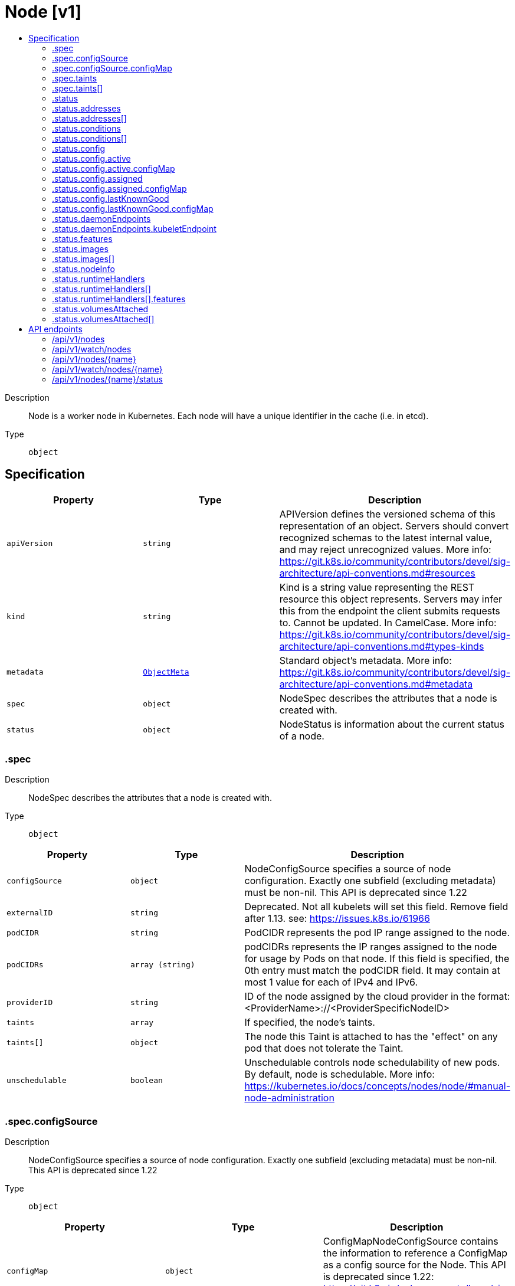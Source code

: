 // Automatically generated by 'openshift-apidocs-gen'. Do not edit.
:_mod-docs-content-type: ASSEMBLY
[id="node-v1"]
= Node [v1]
:toc: macro
:toc-title:

toc::[]


Description::
+
--
Node is a worker node in Kubernetes. Each node will have a unique identifier in the cache (i.e. in etcd).
--

Type::
  `object`



== Specification

[cols="1,1,1",options="header"]
|===
| Property | Type | Description

| `apiVersion`
| `string`
| APIVersion defines the versioned schema of this representation of an object. Servers should convert recognized schemas to the latest internal value, and may reject unrecognized values. More info: https://git.k8s.io/community/contributors/devel/sig-architecture/api-conventions.md#resources

| `kind`
| `string`
| Kind is a string value representing the REST resource this object represents. Servers may infer this from the endpoint the client submits requests to. Cannot be updated. In CamelCase. More info: https://git.k8s.io/community/contributors/devel/sig-architecture/api-conventions.md#types-kinds

| `metadata`
| xref:../objects/index.adoc#io-k8s-apimachinery-pkg-apis-meta-v1-ObjectMeta[`ObjectMeta`]
| Standard object's metadata. More info: https://git.k8s.io/community/contributors/devel/sig-architecture/api-conventions.md#metadata

| `spec`
| `object`
| NodeSpec describes the attributes that a node is created with.

| `status`
| `object`
| NodeStatus is information about the current status of a node.

|===
=== .spec
Description::
+
--
NodeSpec describes the attributes that a node is created with.
--

Type::
  `object`




[cols="1,1,1",options="header"]
|===
| Property | Type | Description

| `configSource`
| `object`
| NodeConfigSource specifies a source of node configuration. Exactly one subfield (excluding metadata) must be non-nil. This API is deprecated since 1.22

| `externalID`
| `string`
| Deprecated. Not all kubelets will set this field. Remove field after 1.13. see: https://issues.k8s.io/61966

| `podCIDR`
| `string`
| PodCIDR represents the pod IP range assigned to the node.

| `podCIDRs`
| `array (string)`
| podCIDRs represents the IP ranges assigned to the node for usage by Pods on that node. If this field is specified, the 0th entry must match the podCIDR field. It may contain at most 1 value for each of IPv4 and IPv6.

| `providerID`
| `string`
| ID of the node assigned by the cloud provider in the format: <ProviderName>://<ProviderSpecificNodeID>

| `taints`
| `array`
| If specified, the node's taints.

| `taints[]`
| `object`
| The node this Taint is attached to has the "effect" on any pod that does not tolerate the Taint.

| `unschedulable`
| `boolean`
| Unschedulable controls node schedulability of new pods. By default, node is schedulable. More info: https://kubernetes.io/docs/concepts/nodes/node/#manual-node-administration

|===
=== .spec.configSource
Description::
+
--
NodeConfigSource specifies a source of node configuration. Exactly one subfield (excluding metadata) must be non-nil. This API is deprecated since 1.22
--

Type::
  `object`




[cols="1,1,1",options="header"]
|===
| Property | Type | Description

| `configMap`
| `object`
| ConfigMapNodeConfigSource contains the information to reference a ConfigMap as a config source for the Node. This API is deprecated since 1.22: https://git.k8s.io/enhancements/keps/sig-node/281-dynamic-kubelet-configuration

|===
=== .spec.configSource.configMap
Description::
+
--
ConfigMapNodeConfigSource contains the information to reference a ConfigMap as a config source for the Node. This API is deprecated since 1.22: https://git.k8s.io/enhancements/keps/sig-node/281-dynamic-kubelet-configuration
--

Type::
  `object`

Required::
  - `namespace`
  - `name`
  - `kubeletConfigKey`



[cols="1,1,1",options="header"]
|===
| Property | Type | Description

| `kubeletConfigKey`
| `string`
| KubeletConfigKey declares which key of the referenced ConfigMap corresponds to the KubeletConfiguration structure This field is required in all cases.

| `name`
| `string`
| Name is the metadata.name of the referenced ConfigMap. This field is required in all cases.

| `namespace`
| `string`
| Namespace is the metadata.namespace of the referenced ConfigMap. This field is required in all cases.

| `resourceVersion`
| `string`
| ResourceVersion is the metadata.ResourceVersion of the referenced ConfigMap. This field is forbidden in Node.Spec, and required in Node.Status.

| `uid`
| `string`
| UID is the metadata.UID of the referenced ConfigMap. This field is forbidden in Node.Spec, and required in Node.Status.

|===
=== .spec.taints
Description::
+
--
If specified, the node's taints.
--

Type::
  `array`




=== .spec.taints[]
Description::
+
--
The node this Taint is attached to has the "effect" on any pod that does not tolerate the Taint.
--

Type::
  `object`

Required::
  - `key`
  - `effect`



[cols="1,1,1",options="header"]
|===
| Property | Type | Description

| `effect`
| `string`
| Required. The effect of the taint on pods that do not tolerate the taint. Valid effects are NoSchedule, PreferNoSchedule and NoExecute.

Possible enum values:
 - `"NoExecute"` Evict any already-running pods that do not tolerate the taint. Currently enforced by NodeController.
 - `"NoSchedule"` Do not allow new pods to schedule onto the node unless they tolerate the taint, but allow all pods submitted to Kubelet without going through the scheduler to start, and allow all already-running pods to continue running. Enforced by the scheduler.
 - `"PreferNoSchedule"` Like TaintEffectNoSchedule, but the scheduler tries not to schedule new pods onto the node, rather than prohibiting new pods from scheduling onto the node entirely. Enforced by the scheduler.

| `key`
| `string`
| Required. The taint key to be applied to a node.

| `timeAdded`
| xref:../objects/index.adoc#io-k8s-apimachinery-pkg-apis-meta-v1-Time[`Time`]
| TimeAdded represents the time at which the taint was added. It is only written for NoExecute taints.

| `value`
| `string`
| The taint value corresponding to the taint key.

|===
=== .status
Description::
+
--
NodeStatus is information about the current status of a node.
--

Type::
  `object`




[cols="1,1,1",options="header"]
|===
| Property | Type | Description

| `addresses`
| `array`
| List of addresses reachable to the node. Queried from cloud provider, if available. More info: https://kubernetes.io/docs/concepts/nodes/node/#addresses Note: This field is declared as mergeable, but the merge key is not sufficiently unique, which can cause data corruption when it is merged. Callers should instead use a full-replacement patch. See https://pr.k8s.io/79391 for an example. Consumers should assume that addresses can change during the lifetime of a Node. However, there are some exceptions where this may not be possible, such as Pods that inherit a Node's address in its own status or consumers of the downward API (status.hostIP).

| `addresses[]`
| `object`
| NodeAddress contains information for the node's address.

| `allocatable`
| xref:../objects/index.adoc#io-k8s-apimachinery-pkg-api-resource-Quantity[`object (Quantity)`]
| Allocatable represents the resources of a node that are available for scheduling. Defaults to Capacity.

| `capacity`
| xref:../objects/index.adoc#io-k8s-apimachinery-pkg-api-resource-Quantity[`object (Quantity)`]
| Capacity represents the total resources of a node. More info: https://kubernetes.io/docs/reference/node/node-status/#capacity

| `conditions`
| `array`
| Conditions is an array of current observed node conditions. More info: https://kubernetes.io/docs/concepts/nodes/node/#condition

| `conditions[]`
| `object`
| NodeCondition contains condition information for a node.

| `config`
| `object`
| NodeConfigStatus describes the status of the config assigned by Node.Spec.ConfigSource.

| `daemonEndpoints`
| `object`
| NodeDaemonEndpoints lists ports opened by daemons running on the Node.

| `features`
| `object`
| NodeFeatures describes the set of features implemented by the CRI implementation. The features contained in the NodeFeatures should depend only on the cri implementation independent of runtime handlers.

| `images`
| `array`
| List of container images on this node

| `images[]`
| `object`
| Describe a container image

| `nodeInfo`
| `object`
| NodeSystemInfo is a set of ids/uuids to uniquely identify the node.

| `phase`
| `string`
| NodePhase is the recently observed lifecycle phase of the node. More info: https://kubernetes.io/docs/concepts/nodes/node/#phase The field is never populated, and now is deprecated.

Possible enum values:
 - `"Pending"` means the node has been created/added by the system, but not configured.
 - `"Running"` means the node has been configured and has Kubernetes components running.
 - `"Terminated"` means the node has been removed from the cluster.

| `runtimeHandlers`
| `array`
| The available runtime handlers.

| `runtimeHandlers[]`
| `object`
| NodeRuntimeHandler is a set of runtime handler information.

| `volumesAttached`
| `array`
| List of volumes that are attached to the node.

| `volumesAttached[]`
| `object`
| AttachedVolume describes a volume attached to a node

| `volumesInUse`
| `array (string)`
| List of attachable volumes in use (mounted) by the node.

|===
=== .status.addresses
Description::
+
--
List of addresses reachable to the node. Queried from cloud provider, if available. More info: https://kubernetes.io/docs/concepts/nodes/node/#addresses Note: This field is declared as mergeable, but the merge key is not sufficiently unique, which can cause data corruption when it is merged. Callers should instead use a full-replacement patch. See https://pr.k8s.io/79391 for an example. Consumers should assume that addresses can change during the lifetime of a Node. However, there are some exceptions where this may not be possible, such as Pods that inherit a Node's address in its own status or consumers of the downward API (status.hostIP).
--

Type::
  `array`




=== .status.addresses[]
Description::
+
--
NodeAddress contains information for the node's address.
--

Type::
  `object`

Required::
  - `type`
  - `address`



[cols="1,1,1",options="header"]
|===
| Property | Type | Description

| `address`
| `string`
| The node address.

| `type`
| `string`
| Node address type, one of Hostname, ExternalIP or InternalIP.

|===
=== .status.conditions
Description::
+
--
Conditions is an array of current observed node conditions. More info: https://kubernetes.io/docs/concepts/nodes/node/#condition
--

Type::
  `array`




=== .status.conditions[]
Description::
+
--
NodeCondition contains condition information for a node.
--

Type::
  `object`

Required::
  - `type`
  - `status`



[cols="1,1,1",options="header"]
|===
| Property | Type | Description

| `lastHeartbeatTime`
| xref:../objects/index.adoc#io-k8s-apimachinery-pkg-apis-meta-v1-Time[`Time`]
| Last time we got an update on a given condition.

| `lastTransitionTime`
| xref:../objects/index.adoc#io-k8s-apimachinery-pkg-apis-meta-v1-Time[`Time`]
| Last time the condition transit from one status to another.

| `message`
| `string`
| Human readable message indicating details about last transition.

| `reason`
| `string`
| (brief) reason for the condition's last transition.

| `status`
| `string`
| Status of the condition, one of True, False, Unknown.

| `type`
| `string`
| Type of node condition.

|===
=== .status.config
Description::
+
--
NodeConfigStatus describes the status of the config assigned by Node.Spec.ConfigSource.
--

Type::
  `object`




[cols="1,1,1",options="header"]
|===
| Property | Type | Description

| `active`
| `object`
| NodeConfigSource specifies a source of node configuration. Exactly one subfield (excluding metadata) must be non-nil. This API is deprecated since 1.22

| `assigned`
| `object`
| NodeConfigSource specifies a source of node configuration. Exactly one subfield (excluding metadata) must be non-nil. This API is deprecated since 1.22

| `error`
| `string`
| Error describes any problems reconciling the Spec.ConfigSource to the Active config. Errors may occur, for example, attempting to checkpoint Spec.ConfigSource to the local Assigned record, attempting to checkpoint the payload associated with Spec.ConfigSource, attempting to load or validate the Assigned config, etc. Errors may occur at different points while syncing config. Earlier errors (e.g. download or checkpointing errors) will not result in a rollback to LastKnownGood, and may resolve across Kubelet retries. Later errors (e.g. loading or validating a checkpointed config) will result in a rollback to LastKnownGood. In the latter case, it is usually possible to resolve the error by fixing the config assigned in Spec.ConfigSource. You can find additional information for debugging by searching the error message in the Kubelet log. Error is a human-readable description of the error state; machines can check whether or not Error is empty, but should not rely on the stability of the Error text across Kubelet versions.

| `lastKnownGood`
| `object`
| NodeConfigSource specifies a source of node configuration. Exactly one subfield (excluding metadata) must be non-nil. This API is deprecated since 1.22

|===
=== .status.config.active
Description::
+
--
NodeConfigSource specifies a source of node configuration. Exactly one subfield (excluding metadata) must be non-nil. This API is deprecated since 1.22
--

Type::
  `object`




[cols="1,1,1",options="header"]
|===
| Property | Type | Description

| `configMap`
| `object`
| ConfigMapNodeConfigSource contains the information to reference a ConfigMap as a config source for the Node. This API is deprecated since 1.22: https://git.k8s.io/enhancements/keps/sig-node/281-dynamic-kubelet-configuration

|===
=== .status.config.active.configMap
Description::
+
--
ConfigMapNodeConfigSource contains the information to reference a ConfigMap as a config source for the Node. This API is deprecated since 1.22: https://git.k8s.io/enhancements/keps/sig-node/281-dynamic-kubelet-configuration
--

Type::
  `object`

Required::
  - `namespace`
  - `name`
  - `kubeletConfigKey`



[cols="1,1,1",options="header"]
|===
| Property | Type | Description

| `kubeletConfigKey`
| `string`
| KubeletConfigKey declares which key of the referenced ConfigMap corresponds to the KubeletConfiguration structure This field is required in all cases.

| `name`
| `string`
| Name is the metadata.name of the referenced ConfigMap. This field is required in all cases.

| `namespace`
| `string`
| Namespace is the metadata.namespace of the referenced ConfigMap. This field is required in all cases.

| `resourceVersion`
| `string`
| ResourceVersion is the metadata.ResourceVersion of the referenced ConfigMap. This field is forbidden in Node.Spec, and required in Node.Status.

| `uid`
| `string`
| UID is the metadata.UID of the referenced ConfigMap. This field is forbidden in Node.Spec, and required in Node.Status.

|===
=== .status.config.assigned
Description::
+
--
NodeConfigSource specifies a source of node configuration. Exactly one subfield (excluding metadata) must be non-nil. This API is deprecated since 1.22
--

Type::
  `object`




[cols="1,1,1",options="header"]
|===
| Property | Type | Description

| `configMap`
| `object`
| ConfigMapNodeConfigSource contains the information to reference a ConfigMap as a config source for the Node. This API is deprecated since 1.22: https://git.k8s.io/enhancements/keps/sig-node/281-dynamic-kubelet-configuration

|===
=== .status.config.assigned.configMap
Description::
+
--
ConfigMapNodeConfigSource contains the information to reference a ConfigMap as a config source for the Node. This API is deprecated since 1.22: https://git.k8s.io/enhancements/keps/sig-node/281-dynamic-kubelet-configuration
--

Type::
  `object`

Required::
  - `namespace`
  - `name`
  - `kubeletConfigKey`



[cols="1,1,1",options="header"]
|===
| Property | Type | Description

| `kubeletConfigKey`
| `string`
| KubeletConfigKey declares which key of the referenced ConfigMap corresponds to the KubeletConfiguration structure This field is required in all cases.

| `name`
| `string`
| Name is the metadata.name of the referenced ConfigMap. This field is required in all cases.

| `namespace`
| `string`
| Namespace is the metadata.namespace of the referenced ConfigMap. This field is required in all cases.

| `resourceVersion`
| `string`
| ResourceVersion is the metadata.ResourceVersion of the referenced ConfigMap. This field is forbidden in Node.Spec, and required in Node.Status.

| `uid`
| `string`
| UID is the metadata.UID of the referenced ConfigMap. This field is forbidden in Node.Spec, and required in Node.Status.

|===
=== .status.config.lastKnownGood
Description::
+
--
NodeConfigSource specifies a source of node configuration. Exactly one subfield (excluding metadata) must be non-nil. This API is deprecated since 1.22
--

Type::
  `object`




[cols="1,1,1",options="header"]
|===
| Property | Type | Description

| `configMap`
| `object`
| ConfigMapNodeConfigSource contains the information to reference a ConfigMap as a config source for the Node. This API is deprecated since 1.22: https://git.k8s.io/enhancements/keps/sig-node/281-dynamic-kubelet-configuration

|===
=== .status.config.lastKnownGood.configMap
Description::
+
--
ConfigMapNodeConfigSource contains the information to reference a ConfigMap as a config source for the Node. This API is deprecated since 1.22: https://git.k8s.io/enhancements/keps/sig-node/281-dynamic-kubelet-configuration
--

Type::
  `object`

Required::
  - `namespace`
  - `name`
  - `kubeletConfigKey`



[cols="1,1,1",options="header"]
|===
| Property | Type | Description

| `kubeletConfigKey`
| `string`
| KubeletConfigKey declares which key of the referenced ConfigMap corresponds to the KubeletConfiguration structure This field is required in all cases.

| `name`
| `string`
| Name is the metadata.name of the referenced ConfigMap. This field is required in all cases.

| `namespace`
| `string`
| Namespace is the metadata.namespace of the referenced ConfigMap. This field is required in all cases.

| `resourceVersion`
| `string`
| ResourceVersion is the metadata.ResourceVersion of the referenced ConfigMap. This field is forbidden in Node.Spec, and required in Node.Status.

| `uid`
| `string`
| UID is the metadata.UID of the referenced ConfigMap. This field is forbidden in Node.Spec, and required in Node.Status.

|===
=== .status.daemonEndpoints
Description::
+
--
NodeDaemonEndpoints lists ports opened by daemons running on the Node.
--

Type::
  `object`




[cols="1,1,1",options="header"]
|===
| Property | Type | Description

| `kubeletEndpoint`
| `object`
| DaemonEndpoint contains information about a single Daemon endpoint.

|===
=== .status.daemonEndpoints.kubeletEndpoint
Description::
+
--
DaemonEndpoint contains information about a single Daemon endpoint.
--

Type::
  `object`

Required::
  - `Port`



[cols="1,1,1",options="header"]
|===
| Property | Type | Description

| `Port`
| `integer`
| Port number of the given endpoint.

|===
=== .status.features
Description::
+
--
NodeFeatures describes the set of features implemented by the CRI implementation. The features contained in the NodeFeatures should depend only on the cri implementation independent of runtime handlers.
--

Type::
  `object`




[cols="1,1,1",options="header"]
|===
| Property | Type | Description

| `supplementalGroupsPolicy`
| `boolean`
| SupplementalGroupsPolicy is set to true if the runtime supports SupplementalGroupsPolicy and ContainerUser.

|===
=== .status.images
Description::
+
--
List of container images on this node
--

Type::
  `array`




=== .status.images[]
Description::
+
--
Describe a container image
--

Type::
  `object`




[cols="1,1,1",options="header"]
|===
| Property | Type | Description

| `names`
| `array (string)`
| Names by which this image is known. e.g. ["kubernetes.example/hyperkube:v1.0.7", "cloud-vendor.registry.example/cloud-vendor/hyperkube:v1.0.7"]

| `sizeBytes`
| `integer`
| The size of the image in bytes.

|===
=== .status.nodeInfo
Description::
+
--
NodeSystemInfo is a set of ids/uuids to uniquely identify the node.
--

Type::
  `object`

Required::
  - `machineID`
  - `systemUUID`
  - `bootID`
  - `kernelVersion`
  - `osImage`
  - `containerRuntimeVersion`
  - `kubeletVersion`
  - `kubeProxyVersion`
  - `operatingSystem`
  - `architecture`



[cols="1,1,1",options="header"]
|===
| Property | Type | Description

| `architecture`
| `string`
| The Architecture reported by the node

| `bootID`
| `string`
| Boot ID reported by the node.

| `containerRuntimeVersion`
| `string`
| ContainerRuntime Version reported by the node through runtime remote API (e.g. containerd://1.4.2).

| `kernelVersion`
| `string`
| Kernel Version reported by the node from 'uname -r' (e.g. 3.16.0-0.bpo.4-amd64).

| `kubeProxyVersion`
| `string`
| Deprecated: KubeProxy Version reported by the node.

| `kubeletVersion`
| `string`
| Kubelet Version reported by the node.

| `machineID`
| `string`
| MachineID reported by the node. For unique machine identification in the cluster this field is preferred. Learn more from man(5) machine-id: http://man7.org/linux/man-pages/man5/machine-id.5.html

| `operatingSystem`
| `string`
| The Operating System reported by the node

| `osImage`
| `string`
| OS Image reported by the node from /etc/os-release (e.g. Debian GNU/Linux 7 (wheezy)).

| `systemUUID`
| `string`
| SystemUUID reported by the node. For unique machine identification MachineID is preferred. This field is specific to Red Hat hosts https://access.redhat.com/documentation/en-us/red_hat_subscription_management/1/html/rhsm/uuid

|===
=== .status.runtimeHandlers
Description::
+
--
The available runtime handlers.
--

Type::
  `array`




=== .status.runtimeHandlers[]
Description::
+
--
NodeRuntimeHandler is a set of runtime handler information.
--

Type::
  `object`




[cols="1,1,1",options="header"]
|===
| Property | Type | Description

| `features`
| `object`
| NodeRuntimeHandlerFeatures is a set of features implemented by the runtime handler.

| `name`
| `string`
| Runtime handler name. Empty for the default runtime handler.

|===
=== .status.runtimeHandlers[].features
Description::
+
--
NodeRuntimeHandlerFeatures is a set of features implemented by the runtime handler.
--

Type::
  `object`




[cols="1,1,1",options="header"]
|===
| Property | Type | Description

| `recursiveReadOnlyMounts`
| `boolean`
| RecursiveReadOnlyMounts is set to true if the runtime handler supports RecursiveReadOnlyMounts.

| `userNamespaces`
| `boolean`
| UserNamespaces is set to true if the runtime handler supports UserNamespaces, including for volumes.

|===
=== .status.volumesAttached
Description::
+
--
List of volumes that are attached to the node.
--

Type::
  `array`




=== .status.volumesAttached[]
Description::
+
--
AttachedVolume describes a volume attached to a node
--

Type::
  `object`

Required::
  - `name`
  - `devicePath`



[cols="1,1,1",options="header"]
|===
| Property | Type | Description

| `devicePath`
| `string`
| DevicePath represents the device path where the volume should be available

| `name`
| `string`
| Name of the attached volume

|===

== API endpoints

The following API endpoints are available:

* `/api/v1/nodes`
- `DELETE`: delete collection of Node
- `GET`: list or watch objects of kind Node
- `POST`: create a Node
* `/api/v1/watch/nodes`
- `GET`: watch individual changes to a list of Node. deprecated: use the &#x27;watch&#x27; parameter with a list operation instead.
* `/api/v1/nodes/{name}`
- `DELETE`: delete a Node
- `GET`: read the specified Node
- `PATCH`: partially update the specified Node
- `PUT`: replace the specified Node
* `/api/v1/watch/nodes/{name}`
- `GET`: watch changes to an object of kind Node. deprecated: use the &#x27;watch&#x27; parameter with a list operation instead, filtered to a single item with the &#x27;fieldSelector&#x27; parameter.
* `/api/v1/nodes/{name}/status`
- `GET`: read status of the specified Node
- `PATCH`: partially update status of the specified Node
- `PUT`: replace status of the specified Node


=== /api/v1/nodes



HTTP method::
  `DELETE`

Description::
  delete collection of Node


.Query parameters
[cols="1,1,2",options="header"]
|===
| Parameter | Type | Description
| `dryRun`
| `string`
| When present, indicates that modifications should not be persisted. An invalid or unrecognized dryRun directive will result in an error response and no further processing of the request. Valid values are: - All: all dry run stages will be processed
|===


.HTTP responses
[cols="1,1",options="header"]
|===
| HTTP code | Reponse body
| 200 - OK
| xref:../objects/index.adoc#io-k8s-apimachinery-pkg-apis-meta-v1-Status[`Status`] schema
| 401 - Unauthorized
| Empty
|===

HTTP method::
  `GET`

Description::
  list or watch objects of kind Node




.HTTP responses
[cols="1,1",options="header"]
|===
| HTTP code | Reponse body
| 200 - OK
| xref:../objects/index.adoc#io-k8s-api-core-v1-NodeList[`NodeList`] schema
| 401 - Unauthorized
| Empty
|===

HTTP method::
  `POST`

Description::
  create a Node


.Query parameters
[cols="1,1,2",options="header"]
|===
| Parameter | Type | Description
| `dryRun`
| `string`
| When present, indicates that modifications should not be persisted. An invalid or unrecognized dryRun directive will result in an error response and no further processing of the request. Valid values are: - All: all dry run stages will be processed
| `fieldValidation`
| `string`
| fieldValidation instructs the server on how to handle objects in the request (POST/PUT/PATCH) containing unknown or duplicate fields. Valid values are: - Ignore: This will ignore any unknown fields that are silently dropped from the object, and will ignore all but the last duplicate field that the decoder encounters. This is the default behavior prior to v1.23. - Warn: This will send a warning via the standard warning response header for each unknown field that is dropped from the object, and for each duplicate field that is encountered. The request will still succeed if there are no other errors, and will only persist the last of any duplicate fields. This is the default in v1.23+ - Strict: This will fail the request with a BadRequest error if any unknown fields would be dropped from the object, or if any duplicate fields are present. The error returned from the server will contain all unknown and duplicate fields encountered.
|===

.Body parameters
[cols="1,1,2",options="header"]
|===
| Parameter | Type | Description
| `body`
| xref:../node_apis/node-v1.adoc#node-v1[`Node`] schema
|
|===

.HTTP responses
[cols="1,1",options="header"]
|===
| HTTP code | Reponse body
| 200 - OK
| xref:../node_apis/node-v1.adoc#node-v1[`Node`] schema
| 201 - Created
| xref:../node_apis/node-v1.adoc#node-v1[`Node`] schema
| 202 - Accepted
| xref:../node_apis/node-v1.adoc#node-v1[`Node`] schema
| 401 - Unauthorized
| Empty
|===


=== /api/v1/watch/nodes



HTTP method::
  `GET`

Description::
  watch individual changes to a list of Node. deprecated: use the &#x27;watch&#x27; parameter with a list operation instead.


.HTTP responses
[cols="1,1",options="header"]
|===
| HTTP code | Reponse body
| 200 - OK
| xref:../objects/index.adoc#io-k8s-apimachinery-pkg-apis-meta-v1-WatchEvent[`WatchEvent`] schema
| 401 - Unauthorized
| Empty
|===


=== /api/v1/nodes/{name}

.Global path parameters
[cols="1,1,2",options="header"]
|===
| Parameter | Type | Description
| `name`
| `string`
| name of the Node
|===


HTTP method::
  `DELETE`

Description::
  delete a Node


.Query parameters
[cols="1,1,2",options="header"]
|===
| Parameter | Type | Description
| `dryRun`
| `string`
| When present, indicates that modifications should not be persisted. An invalid or unrecognized dryRun directive will result in an error response and no further processing of the request. Valid values are: - All: all dry run stages will be processed
|===


.HTTP responses
[cols="1,1",options="header"]
|===
| HTTP code | Reponse body
| 200 - OK
| xref:../objects/index.adoc#io-k8s-apimachinery-pkg-apis-meta-v1-Status[`Status`] schema
| 202 - Accepted
| xref:../objects/index.adoc#io-k8s-apimachinery-pkg-apis-meta-v1-Status[`Status`] schema
| 401 - Unauthorized
| Empty
|===

HTTP method::
  `GET`

Description::
  read the specified Node


.HTTP responses
[cols="1,1",options="header"]
|===
| HTTP code | Reponse body
| 200 - OK
| xref:../node_apis/node-v1.adoc#node-v1[`Node`] schema
| 401 - Unauthorized
| Empty
|===

HTTP method::
  `PATCH`

Description::
  partially update the specified Node


.Query parameters
[cols="1,1,2",options="header"]
|===
| Parameter | Type | Description
| `dryRun`
| `string`
| When present, indicates that modifications should not be persisted. An invalid or unrecognized dryRun directive will result in an error response and no further processing of the request. Valid values are: - All: all dry run stages will be processed
| `fieldValidation`
| `string`
| fieldValidation instructs the server on how to handle objects in the request (POST/PUT/PATCH) containing unknown or duplicate fields. Valid values are: - Ignore: This will ignore any unknown fields that are silently dropped from the object, and will ignore all but the last duplicate field that the decoder encounters. This is the default behavior prior to v1.23. - Warn: This will send a warning via the standard warning response header for each unknown field that is dropped from the object, and for each duplicate field that is encountered. The request will still succeed if there are no other errors, and will only persist the last of any duplicate fields. This is the default in v1.23+ - Strict: This will fail the request with a BadRequest error if any unknown fields would be dropped from the object, or if any duplicate fields are present. The error returned from the server will contain all unknown and duplicate fields encountered.
|===


.HTTP responses
[cols="1,1",options="header"]
|===
| HTTP code | Reponse body
| 200 - OK
| xref:../node_apis/node-v1.adoc#node-v1[`Node`] schema
| 201 - Created
| xref:../node_apis/node-v1.adoc#node-v1[`Node`] schema
| 401 - Unauthorized
| Empty
|===

HTTP method::
  `PUT`

Description::
  replace the specified Node


.Query parameters
[cols="1,1,2",options="header"]
|===
| Parameter | Type | Description
| `dryRun`
| `string`
| When present, indicates that modifications should not be persisted. An invalid or unrecognized dryRun directive will result in an error response and no further processing of the request. Valid values are: - All: all dry run stages will be processed
| `fieldValidation`
| `string`
| fieldValidation instructs the server on how to handle objects in the request (POST/PUT/PATCH) containing unknown or duplicate fields. Valid values are: - Ignore: This will ignore any unknown fields that are silently dropped from the object, and will ignore all but the last duplicate field that the decoder encounters. This is the default behavior prior to v1.23. - Warn: This will send a warning via the standard warning response header for each unknown field that is dropped from the object, and for each duplicate field that is encountered. The request will still succeed if there are no other errors, and will only persist the last of any duplicate fields. This is the default in v1.23+ - Strict: This will fail the request with a BadRequest error if any unknown fields would be dropped from the object, or if any duplicate fields are present. The error returned from the server will contain all unknown and duplicate fields encountered.
|===

.Body parameters
[cols="1,1,2",options="header"]
|===
| Parameter | Type | Description
| `body`
| xref:../node_apis/node-v1.adoc#node-v1[`Node`] schema
|
|===

.HTTP responses
[cols="1,1",options="header"]
|===
| HTTP code | Reponse body
| 200 - OK
| xref:../node_apis/node-v1.adoc#node-v1[`Node`] schema
| 201 - Created
| xref:../node_apis/node-v1.adoc#node-v1[`Node`] schema
| 401 - Unauthorized
| Empty
|===


=== /api/v1/watch/nodes/{name}

.Global path parameters
[cols="1,1,2",options="header"]
|===
| Parameter | Type | Description
| `name`
| `string`
| name of the Node
|===


HTTP method::
  `GET`

Description::
  watch changes to an object of kind Node. deprecated: use the &#x27;watch&#x27; parameter with a list operation instead, filtered to a single item with the &#x27;fieldSelector&#x27; parameter.


.HTTP responses
[cols="1,1",options="header"]
|===
| HTTP code | Reponse body
| 200 - OK
| xref:../objects/index.adoc#io-k8s-apimachinery-pkg-apis-meta-v1-WatchEvent[`WatchEvent`] schema
| 401 - Unauthorized
| Empty
|===


=== /api/v1/nodes/{name}/status

.Global path parameters
[cols="1,1,2",options="header"]
|===
| Parameter | Type | Description
| `name`
| `string`
| name of the Node
|===


HTTP method::
  `GET`

Description::
  read status of the specified Node


.HTTP responses
[cols="1,1",options="header"]
|===
| HTTP code | Reponse body
| 200 - OK
| xref:../node_apis/node-v1.adoc#node-v1[`Node`] schema
| 401 - Unauthorized
| Empty
|===

HTTP method::
  `PATCH`

Description::
  partially update status of the specified Node


.Query parameters
[cols="1,1,2",options="header"]
|===
| Parameter | Type | Description
| `dryRun`
| `string`
| When present, indicates that modifications should not be persisted. An invalid or unrecognized dryRun directive will result in an error response and no further processing of the request. Valid values are: - All: all dry run stages will be processed
| `fieldValidation`
| `string`
| fieldValidation instructs the server on how to handle objects in the request (POST/PUT/PATCH) containing unknown or duplicate fields. Valid values are: - Ignore: This will ignore any unknown fields that are silently dropped from the object, and will ignore all but the last duplicate field that the decoder encounters. This is the default behavior prior to v1.23. - Warn: This will send a warning via the standard warning response header for each unknown field that is dropped from the object, and for each duplicate field that is encountered. The request will still succeed if there are no other errors, and will only persist the last of any duplicate fields. This is the default in v1.23+ - Strict: This will fail the request with a BadRequest error if any unknown fields would be dropped from the object, or if any duplicate fields are present. The error returned from the server will contain all unknown and duplicate fields encountered.
|===


.HTTP responses
[cols="1,1",options="header"]
|===
| HTTP code | Reponse body
| 200 - OK
| xref:../node_apis/node-v1.adoc#node-v1[`Node`] schema
| 201 - Created
| xref:../node_apis/node-v1.adoc#node-v1[`Node`] schema
| 401 - Unauthorized
| Empty
|===

HTTP method::
  `PUT`

Description::
  replace status of the specified Node


.Query parameters
[cols="1,1,2",options="header"]
|===
| Parameter | Type | Description
| `dryRun`
| `string`
| When present, indicates that modifications should not be persisted. An invalid or unrecognized dryRun directive will result in an error response and no further processing of the request. Valid values are: - All: all dry run stages will be processed
| `fieldValidation`
| `string`
| fieldValidation instructs the server on how to handle objects in the request (POST/PUT/PATCH) containing unknown or duplicate fields. Valid values are: - Ignore: This will ignore any unknown fields that are silently dropped from the object, and will ignore all but the last duplicate field that the decoder encounters. This is the default behavior prior to v1.23. - Warn: This will send a warning via the standard warning response header for each unknown field that is dropped from the object, and for each duplicate field that is encountered. The request will still succeed if there are no other errors, and will only persist the last of any duplicate fields. This is the default in v1.23+ - Strict: This will fail the request with a BadRequest error if any unknown fields would be dropped from the object, or if any duplicate fields are present. The error returned from the server will contain all unknown and duplicate fields encountered.
|===

.Body parameters
[cols="1,1,2",options="header"]
|===
| Parameter | Type | Description
| `body`
| xref:../node_apis/node-v1.adoc#node-v1[`Node`] schema
|
|===

.HTTP responses
[cols="1,1",options="header"]
|===
| HTTP code | Reponse body
| 200 - OK
| xref:../node_apis/node-v1.adoc#node-v1[`Node`] schema
| 201 - Created
| xref:../node_apis/node-v1.adoc#node-v1[`Node`] schema
| 401 - Unauthorized
| Empty
|===
